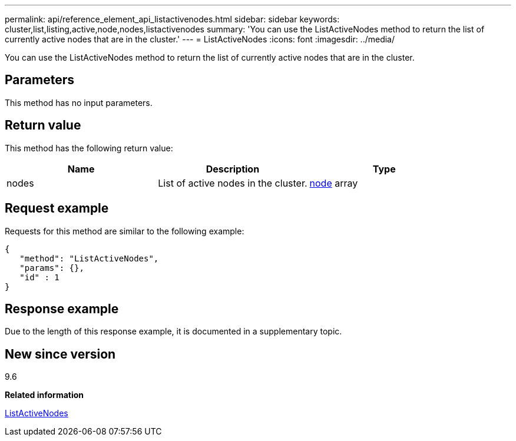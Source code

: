 ---
permalink: api/reference_element_api_listactivenodes.html
sidebar: sidebar
keywords: cluster,list,listing,active,node,nodes,listactivenodes
summary: 'You can use the ListActiveNodes method to return the list of currently active nodes that are in the cluster.'
---
= ListActiveNodes
:icons: font
:imagesdir: ../media/

[.lead]
You can use the ListActiveNodes method to return the list of currently active nodes that are in the cluster.

== Parameters

This method has no input parameters.

== Return value

This method has the following return value:

[options="header"]
|===
|Name |Description |Type
a|
nodes
a|
List of active nodes in the cluster.
a|
xref:reference_element_api_node.adoc[node] array
|===

== Request example

Requests for this method are similar to the following example:

----
{
   "method": "ListActiveNodes",
   "params": {},
   "id" : 1
}
----

== Response example

Due to the length of this response example, it is documented in a supplementary topic.

== New since version

9.6

*Related information*

xref:reference_element_api_response_example_listactivenodes.adoc[ListActiveNodes]
